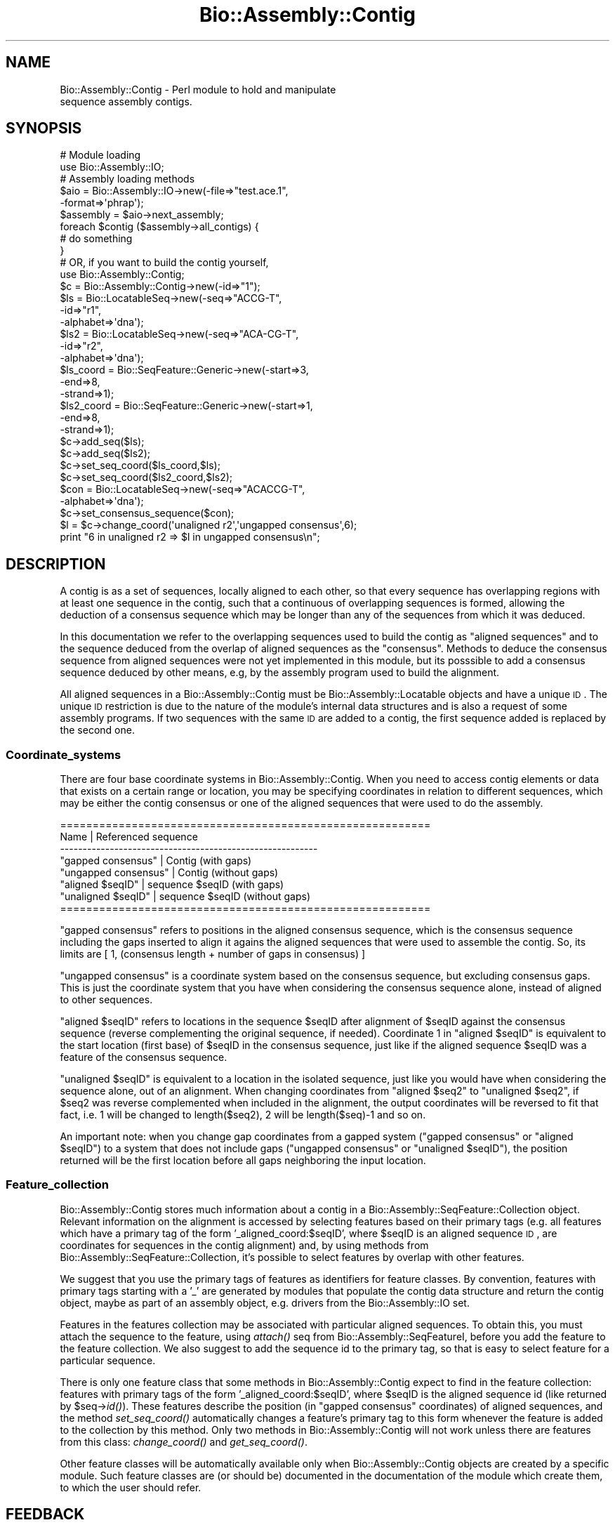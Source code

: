.\" Automatically generated by Pod::Man 2.25 (Pod::Simple 3.20)
.\"
.\" Standard preamble:
.\" ========================================================================
.de Sp \" Vertical space (when we can't use .PP)
.if t .sp .5v
.if n .sp
..
.de Vb \" Begin verbatim text
.ft CW
.nf
.ne \\$1
..
.de Ve \" End verbatim text
.ft R
.fi
..
.\" Set up some character translations and predefined strings.  \*(-- will
.\" give an unbreakable dash, \*(PI will give pi, \*(L" will give a left
.\" double quote, and \*(R" will give a right double quote.  \*(C+ will
.\" give a nicer C++.  Capital omega is used to do unbreakable dashes and
.\" therefore won't be available.  \*(C` and \*(C' expand to `' in nroff,
.\" nothing in troff, for use with C<>.
.tr \(*W-
.ds C+ C\v'-.1v'\h'-1p'\s-2+\h'-1p'+\s0\v'.1v'\h'-1p'
.ie n \{\
.    ds -- \(*W-
.    ds PI pi
.    if (\n(.H=4u)&(1m=24u) .ds -- \(*W\h'-12u'\(*W\h'-12u'-\" diablo 10 pitch
.    if (\n(.H=4u)&(1m=20u) .ds -- \(*W\h'-12u'\(*W\h'-8u'-\"  diablo 12 pitch
.    ds L" ""
.    ds R" ""
.    ds C` ""
.    ds C' ""
'br\}
.el\{\
.    ds -- \|\(em\|
.    ds PI \(*p
.    ds L" ``
.    ds R" ''
'br\}
.\"
.\" Escape single quotes in literal strings from groff's Unicode transform.
.ie \n(.g .ds Aq \(aq
.el       .ds Aq '
.\"
.\" If the F register is turned on, we'll generate index entries on stderr for
.\" titles (.TH), headers (.SH), subsections (.SS), items (.Ip), and index
.\" entries marked with X<> in POD.  Of course, you'll have to process the
.\" output yourself in some meaningful fashion.
.ie \nF \{\
.    de IX
.    tm Index:\\$1\t\\n%\t"\\$2"
..
.    nr % 0
.    rr F
.\}
.el \{\
.    de IX
..
.\}
.\"
.\" Accent mark definitions (@(#)ms.acc 1.5 88/02/08 SMI; from UCB 4.2).
.\" Fear.  Run.  Save yourself.  No user-serviceable parts.
.    \" fudge factors for nroff and troff
.if n \{\
.    ds #H 0
.    ds #V .8m
.    ds #F .3m
.    ds #[ \f1
.    ds #] \fP
.\}
.if t \{\
.    ds #H ((1u-(\\\\n(.fu%2u))*.13m)
.    ds #V .6m
.    ds #F 0
.    ds #[ \&
.    ds #] \&
.\}
.    \" simple accents for nroff and troff
.if n \{\
.    ds ' \&
.    ds ` \&
.    ds ^ \&
.    ds , \&
.    ds ~ ~
.    ds /
.\}
.if t \{\
.    ds ' \\k:\h'-(\\n(.wu*8/10-\*(#H)'\'\h"|\\n:u"
.    ds ` \\k:\h'-(\\n(.wu*8/10-\*(#H)'\`\h'|\\n:u'
.    ds ^ \\k:\h'-(\\n(.wu*10/11-\*(#H)'^\h'|\\n:u'
.    ds , \\k:\h'-(\\n(.wu*8/10)',\h'|\\n:u'
.    ds ~ \\k:\h'-(\\n(.wu-\*(#H-.1m)'~\h'|\\n:u'
.    ds / \\k:\h'-(\\n(.wu*8/10-\*(#H)'\z\(sl\h'|\\n:u'
.\}
.    \" troff and (daisy-wheel) nroff accents
.ds : \\k:\h'-(\\n(.wu*8/10-\*(#H+.1m+\*(#F)'\v'-\*(#V'\z.\h'.2m+\*(#F'.\h'|\\n:u'\v'\*(#V'
.ds 8 \h'\*(#H'\(*b\h'-\*(#H'
.ds o \\k:\h'-(\\n(.wu+\w'\(de'u-\*(#H)/2u'\v'-.3n'\*(#[\z\(de\v'.3n'\h'|\\n:u'\*(#]
.ds d- \h'\*(#H'\(pd\h'-\w'~'u'\v'-.25m'\f2\(hy\fP\v'.25m'\h'-\*(#H'
.ds D- D\\k:\h'-\w'D'u'\v'-.11m'\z\(hy\v'.11m'\h'|\\n:u'
.ds th \*(#[\v'.3m'\s+1I\s-1\v'-.3m'\h'-(\w'I'u*2/3)'\s-1o\s+1\*(#]
.ds Th \*(#[\s+2I\s-2\h'-\w'I'u*3/5'\v'-.3m'o\v'.3m'\*(#]
.ds ae a\h'-(\w'a'u*4/10)'e
.ds Ae A\h'-(\w'A'u*4/10)'E
.    \" corrections for vroff
.if v .ds ~ \\k:\h'-(\\n(.wu*9/10-\*(#H)'\s-2\u~\d\s+2\h'|\\n:u'
.if v .ds ^ \\k:\h'-(\\n(.wu*10/11-\*(#H)'\v'-.4m'^\v'.4m'\h'|\\n:u'
.    \" for low resolution devices (crt and lpr)
.if \n(.H>23 .if \n(.V>19 \
\{\
.    ds : e
.    ds 8 ss
.    ds o a
.    ds d- d\h'-1'\(ga
.    ds D- D\h'-1'\(hy
.    ds th \o'bp'
.    ds Th \o'LP'
.    ds ae ae
.    ds Ae AE
.\}
.rm #[ #] #H #V #F C
.\" ========================================================================
.\"
.IX Title "Bio::Assembly::Contig 3"
.TH Bio::Assembly::Contig 3 "2014-11-24" "perl v5.16.2" "User Contributed Perl Documentation"
.\" For nroff, turn off justification.  Always turn off hyphenation; it makes
.\" way too many mistakes in technical documents.
.if n .ad l
.nh
.SH "NAME"
Bio::Assembly::Contig \- Perl module to hold and manipulate
                     sequence assembly contigs.
.SH "SYNOPSIS"
.IX Header "SYNOPSIS"
.Vb 2
\&    # Module loading
\&    use Bio::Assembly::IO;
\&
\&    # Assembly loading methods
\&    $aio = Bio::Assembly::IO\->new(\-file=>"test.ace.1",
\&                                  \-format=>\*(Aqphrap\*(Aq);
\&
\&    $assembly = $aio\->next_assembly;
\&    foreach $contig ($assembly\->all_contigs) {
\&      # do something
\&    }
\&
\&    # OR, if you want to build the contig yourself,
\&
\&    use Bio::Assembly::Contig;
\&    $c = Bio::Assembly::Contig\->new(\-id=>"1");
\&
\&    $ls  = Bio::LocatableSeq\->new(\-seq=>"ACCG\-T",
\&                                  \-id=>"r1",
\&                                  \-alphabet=>\*(Aqdna\*(Aq);
\&    $ls2 = Bio::LocatableSeq\->new(\-seq=>"ACA\-CG\-T",
\&                                  \-id=>"r2",
\&                                  \-alphabet=>\*(Aqdna\*(Aq);
\&
\&    $ls_coord = Bio::SeqFeature::Generic\->new(\-start=>3,
\&                                              \-end=>8,
\&                                              \-strand=>1);
\&    $ls2_coord = Bio::SeqFeature::Generic\->new(\-start=>1,
\&                                               \-end=>8,
\&                                               \-strand=>1);
\&    $c\->add_seq($ls);
\&    $c\->add_seq($ls2);
\&    $c\->set_seq_coord($ls_coord,$ls);
\&    $c\->set_seq_coord($ls2_coord,$ls2);
\&
\&    $con = Bio::LocatableSeq\->new(\-seq=>"ACACCG\-T",
\&                                  \-alphabet=>\*(Aqdna\*(Aq);
\&    $c\->set_consensus_sequence($con);
\&
\&    $l = $c\->change_coord(\*(Aqunaligned r2\*(Aq,\*(Aqungapped consensus\*(Aq,6);
\&    print "6 in unaligned r2 => $l in ungapped consensus\en";
.Ve
.SH "DESCRIPTION"
.IX Header "DESCRIPTION"
A contig is as a set of sequences, locally aligned to each other, so
that every sequence has overlapping regions with at least one sequence
in the contig, such that a continuous of overlapping sequences is
formed, allowing the deduction of a consensus sequence which may be
longer than any of the sequences from which it was deduced.
.PP
In this documentation we refer to the overlapping sequences used to
build the contig as \*(L"aligned sequences\*(R" and to the sequence deduced
from the overlap of aligned sequences as the \*(L"consensus\*(R". Methods to
deduce the consensus sequence from aligned sequences were not yet
implemented in this module, but its posssible to add a consensus
sequence deduced by other means, e.g, by the assembly program used to
build the alignment.
.PP
All aligned sequences in a Bio::Assembly::Contig must be Bio::Assembly::Locatable
objects and have a unique \s-1ID\s0. The unique \s-1ID\s0 restriction is due to the
nature of the module's internal data structures and is also a request
of some assembly programs. If two sequences with the same \s-1ID\s0 are added
to a contig, the first sequence added is replaced by the second one.
.SS "Coordinate_systems"
.IX Subsection "Coordinate_systems"
There are four base coordinate systems in Bio::Assembly::Contig.  When
you need to access contig elements or data that exists on a certain
range or location, you may be specifying coordinates in relation to
different sequences, which may be either the contig consensus or one
of the aligned sequences that were used to do the assembly.
.PP
.Vb 8
\& =========================================================
\&          Name           | Referenced sequence
\& \-\-\-\-\-\-\-\-\-\-\-\-\-\-\-\-\-\-\-\-\-\-\-\-\-\-\-\-\-\-\-\-\-\-\-\-\-\-\-\-\-\-\-\-\-\-\-\-\-\-\-\-\-\-\-\-\-
\&   "gapped consensus"    | Contig (with gaps)
\&   "ungapped consensus"  | Contig (without gaps)
\&   "aligned $seqID"      | sequence $seqID (with gaps)
\&   "unaligned $seqID"    | sequence $seqID (without gaps)
\& =========================================================
.Ve
.PP
\&\*(L"gapped consensus\*(R" refers to positions in the aligned consensus
sequence, which is the consensus sequence including the gaps inserted
to align it agains the aligned sequences that were used to assemble
the contig. So, its limits are [ 1, (consensus length + number of gaps
in consensus) ]
.PP
\&\*(L"ungapped consensus\*(R" is a coordinate system based on the consensus
sequence, but excluding consensus gaps. This is just the coordinate
system that you have when considering the consensus sequence alone,
instead of aligned to other sequences.
.PP
\&\*(L"aligned \f(CW$seqID\fR\*(R" refers to locations in the sequence \f(CW$seqID\fR after
alignment of \f(CW$seqID\fR against the consensus sequence (reverse
complementing the original sequence, if needed).  Coordinate 1 in
\&\*(L"aligned \f(CW$seqID\fR\*(R" is equivalent to the start location (first base) of
\&\f(CW$seqID\fR in the consensus sequence, just like if the aligned sequence
\&\f(CW$seqID\fR was a feature of the consensus sequence.
.PP
\&\*(L"unaligned \f(CW$seqID\fR\*(R" is equivalent to a location in the isolated
sequence, just like you would have when considering the sequence
alone, out of an alignment.  When changing coordinates from \*(L"aligned
\&\f(CW$seq2\fR\*(R" to \*(L"unaligned \f(CW$seq2\fR\*(R", if \f(CW$seq2\fR was reverse complemented when
included in the alignment, the output coordinates will be reversed to
fit that fact, i.e. 1 will be changed to length($seq2), 2 will be
length($seq)\-1 and so on.
.PP
An important note: when you change gap coordinates from a gapped
system (\*(L"gapped consensus\*(R" or \*(L"aligned \f(CW$seqID\fR\*(R") to a system that does
not include gaps (\*(L"ungapped consensus\*(R" or \*(L"unaligned \f(CW$seqID\fR\*(R"), the
position returned will be the first location before all gaps
neighboring the input location.
.SS "Feature_collection"
.IX Subsection "Feature_collection"
Bio::Assembly::Contig stores much information about a contig in a
Bio::Assembly::SeqFeature::Collection object. Relevant information on the
alignment is accessed by selecting features based on their primary
tags (e.g. all features which have a primary tag of the form
\&'_aligned_coord:$seqID', where \f(CW$seqID\fR is an aligned sequence \s-1ID\s0, are
coordinates for sequences in the contig alignment) and, by using
methods from Bio::Assembly::SeqFeature::Collection, it's possible to select
features by overlap with other features.
.PP
We suggest that you use the primary tags of features as identifiers
for feature classes. By convention, features with primary tags
starting with a '_' are generated by modules that populate the contig
data structure and return the contig object, maybe as part of an
assembly object, e.g.  drivers from the Bio::Assembly::IO set.
.PP
Features in the features collection may be associated with particular
aligned sequences. To obtain this, you must attach the sequence to the
feature, using \fIattach()\fR seq from Bio::Assembly::SeqFeatureI, before you add the
feature to the feature collection. We also suggest to add the sequence
id to the primary tag, so that is easy to select feature for a
particular sequence.
.PP
There is only one feature class that some methods in
Bio::Assembly::Contig expect to find in the feature collection: features
with primary tags of the form '_aligned_coord:$seqID', where \f(CW$seqID\fR is
the aligned sequence id (like returned by \f(CW$seq\fR\->\fIid()\fR). These features
describe the position (in \*(L"gapped consensus\*(R" coordinates) of aligned
sequences, and the method \fIset_seq_coord()\fR automatically changes a
feature's primary tag to this form whenever the feature is added to
the collection by this method. Only two methods in Bio::Assembly::Contig
will not work unless there are features from this class:
\&\fIchange_coord()\fR and \fIget_seq_coord()\fR.
.PP
Other feature classes will be automatically available only when
Bio::Assembly::Contig objects are created by a specific module. Such
feature classes are (or should be) documented in the documentation of
the module which create them, to which the user should refer.
.SH "FEEDBACK"
.IX Header "FEEDBACK"
.SS "Mailing Lists"
.IX Subsection "Mailing Lists"
User feedback is an integral part of the evolution of this and other
Bioperl modules. Send your comments and suggestions preferably to the
Bioperl mailing lists  Your participation is much appreciated.
.PP
.Vb 2
\&  bioperl\-l@bioperl.org                  \- General discussion
\&  http://bioperl.org/wiki/Mailing_lists  \- About the mailing lists
.Ve
.SS "Support"
.IX Subsection "Support"
Please direct usage questions or support issues to the mailing list:
.PP
\&\fIbioperl\-l@bioperl.org\fR
.PP
rather than to the module maintainer directly. Many experienced and 
reponsive experts will be able look at the problem and quickly 
address it. Please include a thorough description of the problem 
with code and data examples if at all possible.
.SS "Reporting Bugs"
.IX Subsection "Reporting Bugs"
Report bugs to the Bioperl bug tracking system to help us keep track
the bugs and their resolution.  Bug reports can be submitted via the
web:
.PP
.Vb 1
\&  https://github.com/bioperl/bioperl\-live/issues
.Ve
.SH "AUTHOR \- Robson Francisco de Souza"
.IX Header "AUTHOR - Robson Francisco de Souza"
rfsouza@citri.iq.usp.br
.SH "APPENDIX"
.IX Header "APPENDIX"
The rest of the documentation details each of the object
methods. Internal methods are usually preceded with a _
.SH "Object creator"
.IX Header "Object creator"
.SS "new"
.IX Subsection "new"
.Vb 7
\& Title     : new
\& Usage     : my $contig = Bio::Assembly::Contig\->new();
\& Function  : Creates a new contig object
\& Returns   : Bio::Assembly::Contig
\& Args      : \-id         => unique contig ID
\&             \-source     => string for the sequence assembly program used
\&             \-collection => Bio::SeqFeature::CollectionI instance
.Ve
.SH "Assembly related methods"
.IX Header "Assembly related methods"
These methods exist to enable adding information about possible
relations among contigs, e.g. when you already have a scaffold for
your assembly, describing the ordering of contigs in the final
assembly, but no sequences covering the gaps between neighboring
contigs.
.SS "source"
.IX Subsection "source"
.Vb 5
\& Title     : source
\& Usage     : $contig\->source($program);
\& Function  : Get/Set program used to build this contig
\& Returns   : string
\& Argument  : [optional] string
.Ve
.SS "assembly"
.IX Subsection "assembly"
.Vb 5
\& Title     : assembly
\& Usage     : $contig\->assembly($assembly);
\& Function  : Get/Set assembly object for this contig
\& Returns   : a Bio::Assembly::Scaffold object
\& Argument  : a Bio::Assembly::Scaffold object
.Ve
.SS "strand"
.IX Subsection "strand"
.Vb 10
\& Title     : strand
\& Usage     : $contig\->strand($num);
\& Function  : Get/Set contig orientation in a scaffold/assembly.
\&             Its equivalent to the strand property of sequence
\&             objects and sets whether the contig consensus should
\&             be reversed and complemented before being added to a
\&             scaffold or assembly.
\& Returns   : integer
\& Argument  : 1 if orientaion is forward, \-1 if reverse and
\&             0 if none
.Ve
.SS "upstream_neighbor"
.IX Subsection "upstream_neighbor"
.Vb 7
\& Title     : upstream_neighbor
\& Usage     : $contig\->upstream_neighbor($contig);
\& Function  : Get/Set a contig neighbor for the current contig when
\&             building a scaffold. The upstream neighbor is
\&             located before $contig first base
\& Returns   : nothing
\& Argument  : Bio::Assembly::Contig
.Ve
.SS "downstream_neighbor"
.IX Subsection "downstream_neighbor"
.Vb 7
\& Title     : downstream_neighbor
\& Usage     : $contig\->downstream_neighbor($num);
\& Function  : Get/Set a contig neighbor for the current contig when
\&             building a scaffold. The downstream neighbor is
\&             located after $contig last base
\& Returns   : nothing
\& Argument  : Bio::Assembly::Contig
.Ve
.SH "Contig feature collection methods"
.IX Header "Contig feature collection methods"
.SS "add_features"
.IX Subsection "add_features"
.Vb 3
\& Title     : add_features
\& Usage     : $contig\->add_features($feat,$flag)
\& Function  :
\&
\&             Add an array of features to the contig feature
\&             collection. The consensus sequence may be attached to the
\&             added feature, if $flag is set to 1. If $flag is 0 and
\&             the feature attached to one of the contig aligned
\&             sequences, the feature is registered as an aligned
\&             sequence feature. If $flag is 0 and the feature is not
\&             attched to any sequence in the contig, the feature is
\&             simply added to the feature collection and no attachment
\&             or registration is made.
\&
\&             Note: You must attach aligned sequences to their features
\&             prior to calling add_features, otherwise you won\*(Aqt be
\&             able to access the feature through get_seq_feat_by_tag()
\&             method.
\&
\& Returns   : number of features added.
\& Argument  :
\&             $feat : A reference to an array of Bio::SeqFeatureI
\&             $flag : boolean \- true if consensus sequence object
\&                     should be attached to this feature, false if
\&                     no consensus attachment should be made.
\&                     Default: false.
.Ve
.SS "remove_features"
.IX Subsection "remove_features"
.Vb 5
\& Title     : remove_features
\& Usage     : $contig\->remove_features(@feat)
\& Function  : Remove an array of contig features
\& Returns   : true if successful
\& Argument  : An array of Bio::SeqFeature::Generic (Bio::SeqFeatureI)
.Ve
.SS "get_features_collection"
.IX Subsection "get_features_collection"
.Vb 5
\& Title     : get_features_collection
\& Usage     : $contig\->get_features_collection()
\& Function  : Get the collection of all contig features and seqfeatures
\& Returns   : Bio::DB::SeqFeature::Store (Bio::SeqFeature::CollectionI)
\& Argument  : none
.Ve
.SS "remove_features_collection"
.IX Subsection "remove_features_collection"
.Vb 6
\& Title     : remove_features_collection
\& Usage     : $contig\->remove_features_collection()
\& Function  : Remove the collection of all contig features. It is useful
\&             to save some memory (when contig features are not needed).
\& Returns   : none
\& Argument  : none
.Ve
.SH "Coordinate system's related methods"
.IX Header "Coordinate system's related methods"
See Coordinate_Systems above.
.SS "change_coord"
.IX Subsection "change_coord"
.Vb 3
\& Title     : change_coord
\& Usage     : $contig\->change_coord($in,$out,$query)
\& Function  :
\&
\&             Change coordinate system for $query.  This method
\&             transforms locations between coordinate systems described
\&             in section "Coordinate Systems" of this document.
\&
\&             Note: this method will throw an exception when changing
\&             coordinates between "ungapped consensus" and other
\&             systems if consensus sequence was not set. It will also
\&             throw exceptions when changing coordinates among aligned
\&             sequence, either with or without gaps, and other systems
\&             if sequence locations were not set with set_seq_coord().
\&
\& Returns   : integer
\& Argument  :
\&             $in    : [string]  input coordinate system
\&             $out   : [string]  output coordinate system
\&             $query : [integer] a position in a sequence
.Ve
.SS "get_seq_coord"
.IX Subsection "get_seq_coord"
.Vb 6
\& Title     : get_seq_coord
\& Usage     : $contig\->get_seq_coord($seq);
\& Function  : Get "gapped consensus" location for aligned sequence
\& Returns   : Bio::SeqFeature::Generic for coordinates or undef.
\&             A warning is printed if sequence coordinates were not set.
\& Argument  : Bio::LocatableSeq object
.Ve
.SS "set_seq_coord"
.IX Subsection "set_seq_coord"
.Vb 3
\& Title     : set_seq_coord
\& Usage     : $contig\->set_seq_coord($feat,$seq);
\& Function  :
\&
\&             Set "gapped consensus" location for an aligned
\&             sequence. If the sequence was previously added using
\&             add_seq, its coordinates are changed/set.  Otherwise,
\&             add_seq is called and the sequence is added to the
\&             contig.
\&
\& Returns   : Bio::SeqFeature::Generic for old coordinates or undef.
\& Argument  :
\&             $feat  : a Bio::SeqFeature::Generic object
\&                      representing a location for the
\&                      aligned sequence, in "gapped
\&                      consensus" coordinates.
\&
\&             Note: the original feature primary tag will
\&                   be lost.
\&
\&             $seq   : a Bio::LocatableSeq object
.Ve
.SH "Bio::Assembly::Contig consensus methods"
.IX Header "Bio::Assembly::Contig consensus methods"
.SS "set_consensus_sequence"
.IX Subsection "set_consensus_sequence"
.Vb 5
\& Title     : set_consensus_sequence
\& Usage     : $contig\->set_consensus_sequence($seq)
\& Function  : Set the consensus sequence object for this contig
\& Returns   : consensus length
\& Argument  : Bio::LocatableSeq
.Ve
.SS "set_consensus_quality"
.IX Subsection "set_consensus_quality"
.Vb 5
\& Title     : set_consensus_quality
\& Usage     : $contig\->set_consensus_quality($qual)
\& Function  : Set the quality object for consensus sequence
\& Returns   : nothing
\& Argument  : Bio::Seq::QualI object
.Ve
.SS "get_consensus_length"
.IX Subsection "get_consensus_length"
.Vb 5
\& Title     : get_consensus_length
\& Usage     : $contig\->get_consensus_length()
\& Function  : Get consensus sequence length
\& Returns   : integer
\& Argument  : none
.Ve
.SS "get_consensus_sequence"
.IX Subsection "get_consensus_sequence"
.Vb 6
\& Title     : get_consensus_sequence
\& Usage     : $contig\->get_consensus_sequence()
\& Function  : Get a reference to the consensus sequence object
\&             for this contig
\& Returns   : Bio::SeqI object
\& Argument  : none
.Ve
.SS "get_consensus_quality"
.IX Subsection "get_consensus_quality"
.Vb 6
\& Title     : get_consensus_quality
\& Usage     : $contig\->get_consensus_quality()
\& Function  : Get a reference to the consensus quality object
\&             for this contig.
\& Returns   : A Bio::Seq::QualI object
\& Argument  : none
.Ve
.SH "Bio::Assembly::Contig aligned sequences methods"
.IX Header "Bio::Assembly::Contig aligned sequences methods"
.SS "set_seq_qual"
.IX Subsection "set_seq_qual"
.Vb 6
\& Title     : set_seq_qual
\& Usage     : $contig\->set_seq_qual($seq,$qual);
\& Function  : Adds quality to an aligned sequence.
\& Returns   : nothing
\& Argument  : a Bio::LocatableSeq object and
\&             a Bio::Seq::QualI object
.Ve
.PP
See Bio::LocatableSeq for more information.
.SS "get_seq_ids"
.IX Subsection "get_seq_ids"
.Vb 10
\& Title     : get_seq_ids
\& Usage     : $contig\->get_seq_ids( \-start => $start,
\&                                   \-end   => $end,
\&                                   \-type  => "gapped A0QR67B08.b" );
\& Function  : Get list of sequence IDs overlapping interval [$start, $end]
\&             The default interval is [1,$contig\->length]
\&             Default coordinate system is "gapped contig"
\& Returns   : An array
\& Argument  : A hash with optional elements:
\&             \-start : consensus subsequence start
\&             \-end   : consensus subsequence end
\&             \-type  : the coordinate system type for $start and $end arguments
\&                      Coordinate system available are:
\&                      "gapped consensus"   : consensus coordinates with gaps
\&                      "ungapped consensus" : consensus coordinates without gaps
\&                      "aligned $ReadID"    : read $ReadID coordinates with gaps
\&                      "unaligned $ReadID"  : read $ReadID coordinates without gaps
.Ve
.SS "get_seq_feat_by_tag"
.IX Subsection "get_seq_feat_by_tag"
.Vb 5
\& Title     : get_seq_feat_by_tag
\& Usage     : $seq = $contig\->get_seq_feat_by_tag($seq,"_aligned_coord:$seqID")
\& Function  : Get a sequence feature based on its primary_tag.
\& Returns   : a Bio::SeqFeature object
\& Argument  : a Bio::LocatableSeq and a string (feature primary tag)
.Ve
.SS "get_seq_by_name"
.IX Subsection "get_seq_by_name"
.Vb 6
\& Title     : get_seq_by_name
\& Usage     : $seq = $contig\->get_seq_by_name(\*(AqSeq1\*(Aq)
\& Function  : Gets a sequence based on its id.
\& Returns   : a Bio::LocatableSeq object
\&             undef if name is not found
\& Argument  : string
.Ve
.SS "get_qual_by_name"
.IX Subsection "get_qual_by_name"
.Vb 3
\& Title     : get_qual_by_name
\& Usage     : $seq = $contig\->get_qual_by_name(\*(AqSeq1\*(Aq)
\& Function  :
\&
\&             Gets Bio::Seq::QualI object for a sequence
\&             through its id ( as given by $qual\->id() ).
\&
\& Returns   : a Bio::Seq::QualI object.
\&             undef if name is not found
\& Argument  : string
.Ve
.SH "Bio::Align::AlignI compatible methods"
.IX Header "Bio::Align::AlignI compatible methods"
.SS "Modifier methods"
.IX Subsection "Modifier methods"
These methods modify the \s-1MSE\s0 by adding, removing or shuffling complete
sequences.
.SS "add_seq"
.IX Subsection "add_seq"
.Vb 3
\& Title     : add_seq
\& Usage     : $contig\->add_seq($newseq);
\& Function  :
\&
\&             Adds a sequence to the contig. *Does*
\&             *not* align it \- just adds it to the
\&             hashes.
\&
\& Returns   : nothing
\& Argument  : a Bio::LocatableSeq object
.Ve
.PP
See Bio::LocatableSeq for more information.
.SS "remove_seq"
.IX Subsection "remove_seq"
.Vb 5
\& Title     : remove_seq
\& Usage     : $contig\->remove_seq($seq);
\& Function  : Removes a single sequence from a contig
\& Returns   : 1 on success, 0 otherwise
\& Argument  : a Bio::LocatableSeq object
.Ve
.SS "purge"
.IX Subsection "purge"
.Vb 3
\& Title   : purge
\& Usage   : $contig\->purge(0.7);
\& Function:
\&
\&           Removes sequences above whatever %id.
\&
\&           This function will grind on large alignments. Beware!
\&           (perhaps not ideally implemented)
\&
\& Example :
\& Returns : An array of the removed sequences
\& Argument:
.Ve
.SS "sort_alphabetically"
.IX Subsection "sort_alphabetically"
.Vb 3
\& Title     : sort_alphabetically
\& Usage     : $contig\->sort_alphabetically
\& Function  :
\&
\&             Changes the order of the alignemnt to alphabetical on name
\&             followed by numerical by number.
\&
\& Returns   :
\& Argument  :
.Ve
.SS "Sequence selection methods"
.IX Subsection "Sequence selection methods"
Methods returning one or more sequences objects.
.SS "each_seq"
.IX Subsection "each_seq"
.Vb 5
\& Title     : each_seq
\& Usage     : foreach $seq ( $contig\->each_seq() )
\& Function  : Gets an array of Seq objects from the alignment
\& Returns   : an array
\& Argument  :
.Ve
.SS "each_alphabetically"
.IX Subsection "each_alphabetically"
.Vb 3
\& Title     : each_alphabetically
\& Usage     : foreach $seq ( $contig\->each_alphabetically() )
\& Function  :
\&
\&             Returns an array of sequence object sorted alphabetically
\&             by name and then by start point.
\&             Does not change the order of the alignment
\&
\& Returns   :
\& Argument  :
.Ve
.SS "each_seq_with_id"
.IX Subsection "each_seq_with_id"
.Vb 3
\& Title     : each_seq_with_id
\& Usage     : foreach $seq ( $contig\->each_seq_with_id() )
\& Function  :
\&
\&             Gets an array of Seq objects from the
\&             alignment, the contents being those sequences
\&             with the given name (there may be more than one)
\&
\& Returns   : an array
\& Argument  : a seq name
.Ve
.SS "get_seq_by_pos"
.IX Subsection "get_seq_by_pos"
.Vb 3
\& Title     : get_seq_by_pos
\& Usage     : $seq = $contig\->get_seq_by_pos(3)
\& Function  :
\&
\&             Gets a sequence based on its position in the alignment.
\&             Numbering starts from 1.  Sequence positions larger than
\&             num_sequences() will thow an error.
\&
\& Returns   : a Bio::LocatableSeq object
\& Argument  : positive integer for the sequence osition
.Ve
.SS "Create new alignments"
.IX Subsection "Create new alignments"
The result of these methods are horizontal or vertical subsets of the
current \s-1MSE\s0.
.SS "select"
.IX Subsection "select"
.Vb 3
\& Title     : select
\& Usage     : $contig2 = $contig\->select(1, 3) # three first sequences
\& Function  :
\&
\&             Creates a new alignment from a continuous subset of
\&             sequences.  Numbering starts from 1.  Sequence positions
\&             larger than num_sequences() will thow an error.
\&
\& Returns   : a Bio::Assembly::Contig object
\& Argument  : positive integer for the first sequence
\&             positive integer for the last sequence to include (optional)
.Ve
.SS "select_noncont"
.IX Subsection "select_noncont"
.Vb 3
\& Title     : select_noncont
\& Usage     : $contig2 = $contig\->select_noncont(1, 3) # first and 3rd sequences
\& Function  :
\&
\&             Creates a new alignment from a subset of
\&             sequences.  Numbering starts from 1.  Sequence positions
\&             larger than num_sequences() will throw an error.
\&
\& Returns   : a Bio::Assembly::Contig object
\& Args      : array of integers for the sequences
.Ve
.SS "slice"
.IX Subsection "slice"
.Vb 3
\& Title     : slice
\& Usage     : $contig2 = $contig\->slice(20, 30)
\& Function  :
\&
\&             Creates a slice from the alignment inclusive of start and
\&             end columns.  Sequences with no residues in the slice are
\&             excluded from the new alignment and a warning is printed.
\&             Slice beyond the length of the sequence does not do
\&             padding.
\&
\& Returns   : a Bio::Assembly::Contig object
\& Argument  : positive integer for start column
\&             positive integer for end column
.Ve
.SS "Change sequences within the \s-1MSE\s0"
.IX Subsection "Change sequences within the MSE"
These methods affect characters in all sequences without changeing the
alignment.
.SS "map_chars"
.IX Subsection "map_chars"
.Vb 3
\& Title     : map_chars
\& Usage     : $contig\->map_chars(\*(Aq\e.\*(Aq,\*(Aq\-\*(Aq)
\& Function  :
\&
\&             Does a s/$arg1/$arg2/ on the sequences. Useful for gap
\&             characters
\&
\&             Notice that the from (arg1) is interpretted as a regex,
\&             so be careful about quoting meta characters (eg
\&             $contig\->map_chars(\*(Aq.\*(Aq,\*(Aq\-\*(Aq) wont do what you want)
\&
\& Returns   :
\& Argument  : \*(Aqfrom\*(Aq rexexp
\&             \*(Aqto\*(Aq string
.Ve
.SS "uppercase"
.IX Subsection "uppercase"
.Vb 5
\& Title     : uppercase()
\& Usage     : $contig\->uppercase()
\& Function  : Sets all the sequences to uppercase
\& Returns   :
\& Argument  :
.Ve
.SS "match_line"
.IX Subsection "match_line"
.Vb 7
\& Title    : match_line()
\& Usage    : $contig\->match_line()
\& Function : Generates a match line \- much like consensus string
\&            except that a line indicating the \*(Aq*\*(Aq for a match.
\& Argument : (optional) Match line characters (\*(Aq*\*(Aq by default)
\&            (optional) Strong match char (\*(Aq:\*(Aq by default)
\&            (optional) Weak match char (\*(Aq.\*(Aq by default)
.Ve
.SS "match"
.IX Subsection "match"
.Vb 3
\& Title     : match()
\& Usage     : $contig\->match()
\& Function  :
\&
\&             Goes through all columns and changes residues that are
\&             identical to residue in first sequence to match \*(Aq.\*(Aq
\&             character. Sets match_char.
\&
\&             USE WITH CARE: Most MSE formats do not support match
\&             characters in sequences, so this is mostly for output
\&             only. NEXUS format (Bio::AlignIO::nexus) can handle
\&             it.
\&
\& Returns   : 1
\& Argument  : a match character, optional, defaults to \*(Aq.\*(Aq
.Ve
.SS "unmatch"
.IX Subsection "unmatch"
.Vb 3
\& Title     : unmatch()
\& Usage     : $contig\->unmatch()
\& Function  :
\&
\&             Undoes the effect of method match. Unsets match_char.
\&
\& Returns   : 1
\& Argument  : a match character, optional, defaults to \*(Aq.\*(Aq
.Ve
.SS "\s-1MSE\s0 attibutes"
.IX Subsection "MSE attibutes"
Methods for setting and reading the \s-1MSE\s0 attributes.
.PP
Note that the methods defining character semantics depend on the user
to set them sensibly.  They are needed only by certain input/output
methods. Unset them by setting to an empty string ('').
.SS "id"
.IX Subsection "id"
.Vb 5
\& Title     : id
\& Usage     : $contig\->id("Ig")
\& Function  : Gets/sets the id field of the alignment
\& Returns   : An id string
\& Argument  : An id string (optional)
.Ve
.SS "missing_char"
.IX Subsection "missing_char"
.Vb 7
\& Title     : missing_char
\& Usage     : $contig\->missing_char("?")
\& Function  : Gets/sets the missing_char attribute of the alignment
\&             It is generally recommended to set it to \*(Aqn\*(Aq or \*(AqN\*(Aq
\&             for nucleotides and to \*(AqX\*(Aq for protein.
\& Returns   : An missing_char string,
\& Argument  : An missing_char string (optional)
.Ve
.SS "match_char"
.IX Subsection "match_char"
.Vb 5
\& Title     : match_char
\& Usage     : $contig\->match_char(\*(Aq.\*(Aq)
\& Function  : Gets/sets the match_char attribute of the alignment
\& Returns   : An match_char string,
\& Argument  : An match_char string (optional)
.Ve
.SS "gap_char"
.IX Subsection "gap_char"
.Vb 5
\& Title     : gap_char
\& Usage     : $contig\->gap_char(\*(Aq\-\*(Aq)
\& Function  : Gets/sets the gap_char attribute of the alignment
\& Returns   : An gap_char string, defaults to \*(Aq\-\*(Aq
\& Argument  : An gap_char string (optional)
.Ve
.SS "symbol_chars"
.IX Subsection "symbol_chars"
.Vb 5
\& Title   : symbol_chars
\& Usage   : my @symbolchars = $contig\->symbol_chars;
\& Function: Returns all the seen symbols (other than gaps)
\& Returns : array of characters that are the seen symbols
\& Argument: boolean to include the gap/missing/match characters
.Ve
.SS "Alignment descriptors"
.IX Subsection "Alignment descriptors"
These read only methods describe the \s-1MSE\s0 in various ways.
.SS "consensus_string"
.IX Subsection "consensus_string"
.Vb 9
\& Title     : consensus_string
\& Usage     : $str = $contig\->consensus_string($threshold_percent)
\& Function  : Makes a strict consensus
\& Returns   :
\& Argument  : Optional threshold ranging from 0 to 100.
\&             The consensus residue has to appear at least threshold %
\&             of the sequences at a given location, otherwise a \*(Aq?\*(Aq
\&             character will be placed at that location.
\&             (Default value = 0%)
.Ve
.SS "consensus_iupac"
.IX Subsection "consensus_iupac"
.Vb 3
\& Title     : consensus_iupac
\& Usage     : $str = $contig\->consensus_iupac()
\& Function  :
\&
\&             Makes a consensus using IUPAC ambiguity codes from DNA
\&             and RNA. The output is in upper case except when gaps in
\&             a column force output to be in lower case.
\&
\&             Note that if your alignment sequences contain a lot of
\&             IUPAC ambiquity codes you often have to manually set
\&             alphabet.  Bio::PrimarySeq::_guess_type thinks they
\&             indicate a protein sequence.
\&
\& Returns   : consensus string
\& Argument  : none
\& Throws    : on protein sequences
.Ve
.SS "is_flush"
.IX Subsection "is_flush"
.Vb 10
\& Title     : is_flush
\& Usage     : if( $contig\->is_flush() )
\&           :
\&           :
\& Function  : Tells you whether the alignment
\&           : is flush, ie all of the same length
\&           :
\&           :
\& Returns   : 1 or 0
\& Argument  :
.Ve
.SS "length"
.IX Subsection "length"
.Vb 6
\& Title     : length()
\& Usage     : $len = $contig\->length()
\& Function  : Returns the maximum length of the alignment.
\&             To be sure the alignment is a block, use is_flush
\& Returns   :
\& Argument  :
.Ve
.SS "maxname_length"
.IX Subsection "maxname_length"
.Vb 3
\& Title     : maxname_length
\& Usage     : $contig\->maxname_length()
\& Function  :
\&
\&             Gets the maximum length of the displayname in the
\&             alignment. Used in writing out various MSE formats.
\&
\& Returns   : integer
\& Argument  :
.Ve
.SS "num_residues"
.IX Subsection "num_residues"
.Vb 6
\& Title     : num_residues
\& Usage     : $no = $contig\->num_residues
\& Function  : number of residues in total in the alignment
\& Returns   : integer
\& Argument  :
\& Note      : replaces no_residues
.Ve
.SS "num_sequences"
.IX Subsection "num_sequences"
.Vb 6
\& Title     : num_sequences
\& Usage     : $depth = $contig\->num_sequences
\& Function  : number of sequence in the sequence alignment
\& Returns   : integer
\& Argument  : None
\& Note      : replaces no_sequences
.Ve
.SS "percentage_identity"
.IX Subsection "percentage_identity"
.Vb 6
\& Title   : percentage_identity
\& Usage   : $id = $contig\->percentage_identity
\& Function: The function calculates the percentage identity of the alignment
\& Returns : The percentage identity of the alignment (as defined by the
\&                             implementation)
\& Argument: None
.Ve
.SS "overall_percentage_identity"
.IX Subsection "overall_percentage_identity"
.Vb 6
\& Title   : percentage_identity
\& Usage   : $id = $contig\->percentage_identity
\& Function: The function calculates the percentage identity of
\&           the conserved columns
\& Returns : The percentage identity of the conserved columns
\& Args    : None
.Ve
.SS "average_percentage_identity"
.IX Subsection "average_percentage_identity"
.Vb 6
\& Title   : average_percentage_identity
\& Usage   : $id = $contig\->average_percentage_identity
\& Function: The function uses a fast method to calculate the average
\&           percentage identity of the alignment
\& Returns : The average percentage identity of the alignment
\& Args    : None
.Ve
.SS "Alignment positions"
.IX Subsection "Alignment positions"
Methods to map a sequence position into an alignment column and back.
\&\fIcolumn_from_residue_number()\fR does the former. The latter is really a
property of the sequence object and can done using
Bio::LocatableSeq::location_from_column:
.PP
.Vb 4
\&    # select somehow a sequence from the alignment, e.g.
\&    my $seq = $contig\->get_seq_by_pos(1);
\&    #$loc is undef or Bio::LocationI object
\&    my $loc = $seq\->location_from_column(5);
.Ve
.SS "column_from_residue_number"
.IX Subsection "column_from_residue_number"
.Vb 3
\& Title   : column_from_residue_number
\& Usage   : $col = $contig\->column_from_residue_number( $seqname, $resnumber)
\& Function:
\&
\&           This function gives the position in the alignment
\&           (i.e. column number) of the given residue number in the
\&           sequence with the given name. For example, for the
\&           alignment
\&
\&           Seq1/91\-97 AC..DEF.GH
\&           Seq2/24\-30 ACGG.RTY..
\&           Seq3/43\-51 AC.DDEFGHI
\&
\&           column_from_residue_number( "Seq1", 94 ) returns 5.
\&           column_from_residue_number( "Seq2", 25 ) returns 2.
\&           column_from_residue_number( "Seq3", 50 ) returns 9.
\&
\&           An exception is thrown if the residue number would lie
\&           outside the length of the aligment
\&           (e.g. column_from_residue_number( "Seq2", 22 )
\&
\&      Note: If the the parent sequence is represented by more than
\&      one alignment sequence and the residue number is present in
\&      them, this method finds only the first one.
\&
\& Returns : A column number for the position in the alignment of the
\&           given residue in the given sequence (1 = first column)
\& Args    : A sequence id/name (not a name/start\-end)
\&           A residue number in the whole sequence (not just that
\&           segment of it in the alignment)
.Ve
.SS "Sequence names"
.IX Subsection "Sequence names"
Methods to manipulate the display name. The default name based on the
sequence id and subsequence positions can be overridden in various
ways.
.SS "displayname"
.IX Subsection "displayname"
.Vb 7
\& Title     : displayname
\& Usage     : $contig\->displayname("Ig", "IgA")
\& Function  : Gets/sets the display name of a sequence in the alignment
\&           :
\& Returns   : A display name string
\& Argument  : name of the sequence
\&             displayname of the sequence (optional)
.Ve
.SS "set_displayname_count"
.IX Subsection "set_displayname_count"
.Vb 3
\& Title     : set_displayname_count
\& Usage     : $contig\->set_displayname_count
\& Function  :
\&
\&             Sets the names to be name_# where # is the number of
\&             times this name has been used.
\&
\& Returns   : None
\& Argument  : None
.Ve
.SS "set_displayname_flat"
.IX Subsection "set_displayname_flat"
.Vb 6
\& Title     : set_displayname_flat
\& Usage     : $contig\->set_displayname_flat()
\& Function  : Makes all the sequences be displayed as just their name,
\&             not name/start\-end
\& Returns   : 1
\& Argument  : None
.Ve
.SS "set_displayname_normal"
.IX Subsection "set_displayname_normal"
.Vb 5
\& Title     : set_displayname_normal
\& Usage     : $contig\->set_displayname_normal()
\& Function  : Makes all the sequences be displayed as name/start\-end
\& Returns   : None
\& Argument  : None
.Ve
.SH "Internal Methods"
.IX Header "Internal Methods"
.SS "_binary_search"
.IX Subsection "_binary_search"
.Vb 3
\& Title     : _binary_search
\& Usage     : _binary_search($list,$query)
\& Function  :
\&
\&             Find a number in a sorted list of numbers.  Return values
\&             may be on or two integers. One positive integer or zero
\&             (>=0) is the index of the element that stores the queried
\&             value.  Two positive integers (or zero and another
\&             number) are the indexes of elements among which the
\&             queried value should be placed. Negative single values
\&             mean:
\&
\&             \-1: $query is smaller than smallest element in list
\&             \-2: $query is greater than greatest element in list
\&
\& Returns   : array of integers
\& Argument  :
\&             $list  : array reference
\&             $query : integer
.Ve
.SS "_compare"
.IX Subsection "_compare"
.Vb 5
\&    Title   : _compare
\&    Usage   : _compare($arg1,$arg2)
\&    Function: Perform numeric or string comparisons
\&    Returns : integer (0, 1 or \-1)
\&    Args    : values to be compared
.Ve
.SS "_nof_gaps"
.IX Subsection "_nof_gaps"
.Vb 7
\&    Title   : _nof_gaps
\&    Usage   : _nof_gaps($array_ref, $query)
\&    Function: number of gaps found before position $query
\&    Returns : integer
\&    Args    :
\&              $array_ref : gap registry reference
\&              $query     : [integer] a position in a sequence
.Ve
.SS "_padded_unpadded"
.IX Subsection "_padded_unpadded"
.Vb 3
\&    Title   : _padded_unpadded
\&    Usage   : _padded_unpadded($array_ref, $query)
\&    Function:
\&
\&              Returns a coordinate corresponding to
\&              position $query after gaps were
\&              removed from a sequence.
\&
\&    Returns : integer
\&    Args    :
\&              $array_ref : reference to this gap registry
\&              $query     : [integer] coordionate to change
.Ve
.SS "_unpadded_padded"
.IX Subsection "_unpadded_padded"
.Vb 3
\&    Title   : _unpadded_padded
\&    Usage   : _unpadded_padded($array_ref, $query)
\&    Function:
\&
\&              Returns the value corresponding to
\&              ungapped position $query when gaps are
\&              counted as valid sites in a sequence
\&
\&    Returns :
\&    Args    : $array_ref = a reference to this sequence\*(Aqs gap registry
\&              $query = [integer] location to change
.Ve
.SS "_register_gaps"
.IX Subsection "_register_gaps"
.Vb 9
\&    Title   : _register_gaps
\&    Usage   : $self\->_register_gaps($seq, $array_ref)
\&    Function: stores gap locations for a sequence
\&    Returns : number of gaps found
\&    Args    :
\&              $seq       : sequence string
\&              $array_ref : a reference to an array,
\&                           where gap locations will
\&                           be stored
.Ve
.SH "Deprecated methods"
.IX Header "Deprecated methods"
.SS "no_residues"
.IX Subsection "no_residues"
.Vb 6
\& Title     : no_residues
\& Usage     : $no = $ali\->no_residues
\& Function  : number of residues in total in the alignment
\& Returns   : integer
\& Argument  :
\& Note      : deprecated in favor of num_residues()
.Ve
.SS "no_sequences"
.IX Subsection "no_sequences"
.Vb 6
\& Title     : no_sequences
\& Usage     : $depth = $ali\->no_sequences
\& Function  : number of sequence in the sequence alignment
\& Returns   : integer
\& Argument  :
\& Note      : deprecated in favor of num_sequences()
.Ve
